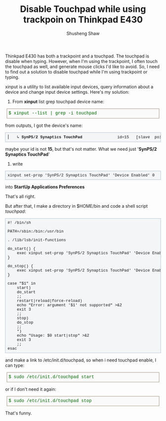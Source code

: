 #+TITLE: Disable Touchpad while using trackpoin on Thinkpad E430
#+AUTHOR: Shusheng Shaw
#+EMAIL: bluebird.shao@gmail.com

Thinkpad E430 has both a trackpoint and a touchpad. The touchpad is disable 
when typing. However, when I'm using the trackpoint, I often touch the
touchpad as well, and generate mouse clicks I'd like to avoid. So, I need to
find out a solution to disable touchpad while I'm using trackpoint or typing.

xinput is a utility to list available input devices, query information
about a device and change input device settings. Here's my solution:
1. From *xinput* list grep touchpad device name:
#+BEGIN_HTML
   <div style="direction:ltr; margin:0 5px 10px 5px; padding:5px; border-color:#998b75; border-width:1px 1px 1px 1px; border-style:solid; font-weight:normal; color:#006600; line-height:140%; font-size:1em; font-family:courier,monospace; background-color:#FAFAFA">
$ xinput --list | grep -i touchpad
</div>
#+END_HTML
    from outputs, I got the device's name:
#+BEGIN_HTML
<pre style="border:1pt solid #AEBDCC; background-color:#F3F5F7; padding:5pt; font-family:courier,monospace; font-size:90%; overflow:auto">
⎜   ↳ <strong>SynPS/2 Synaptics TouchPad</strong>              	id=15	[slave  pointer  (2)]
</pre>
#+END_HTML
    maybe your id is not *15*, but that's not matter. What we need just 
    '*SynPS/2 Synaptics TouchPad*'

2. write
#+BEGIN_HTML
<pre style="border:1pt solid #AEBDCC; background-color:#F3F5F7; padding:5pt; font-family:courier,monospace; font-size:90%; overflow:auto">
xinput set-prop 'SynPS/2 Synaptics TouchPad' 'Device Enabled' 0
</pre>
#+END_HTML
   into *StartUp Applications Preferences*

That's all right.

But after that, I make a directory in $HOME/bin and code a shell 
script /touchpad/:
#+BEGIN_HTML
<pre style="border:1pt solid #AEBDCC; background-color:#F3F5F7; padding:5pt; font-family:courier,monospace; font-size:90%; overflow:auto">
#! /bin/sh

PATH=/sbin:/bin:/usr/bin

. /lib/lsb/init-functions

do_start() {
    exec xinput set-prop 'SynPS/2 Synaptics TouchPad' 'Device Enabled' 1
}

do_stop() {
    exec xinput set-prop 'SynPS/2 Synaptics TouchPad' 'Device Enabled' 0
}

case "$1" in
    start)
	do_start
	;;
    restart|reload|force-reload)
	echo "Error: argument '$1' not supported" >&2
	exit 3
	;;
    stop)
	do_stop
	;;
    *)
	echo "Usage: $0 start|stop" >&2
	exit 3
	;;
esac
</pre>
#+END_HTML
and make a link to /etc/init.d/touchpad, so when i need touchpad enable, I can 
type: 
#+BEGIN_HTML
<div style="direction:ltr; margin:0 5px 10px 5px; padding:5px; border-color:#998b75; border-width:1px 1px 1px 1px; border-style:solid; font-weight:normal; color:#006600; line-height:140%; font-size:1em; font-family:courier,monospace; background-color:#FAFAFA">
$ sudo /etc/init.d/touchpad start
</div>
#+END_HTML
or if I don't need it again:
#+BEGIN_HTML
<div style="direction:ltr; margin:0 5px 10px 5px; padding:5px; border-color:#998b75; border-width:1px 1px 1px 1px; border-style:solid; font-weight:normal; color:#006600; line-height:140%; font-size:1em; font-family:courier,monospace; background-color:#FAFAFA">
$ sudo /etc/init.d/touchpad stop
</div>
#+END_HTML
That's funny.
